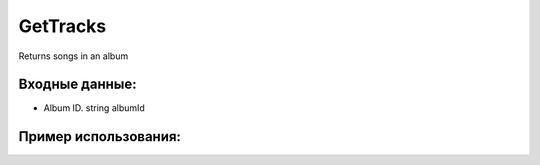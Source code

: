 GetTracks
==================================
Returns songs in an album


Входные данные:
-----------

* Album ID. string albumId

Пример использования:
---------
.. code-block:: csharp
     :linenos:
        
     using System;
     using YandexMusicApi;

     namespace ConsoleApp1
     {
        class Program
        {
           static void Main(string[] args)
           {
              Token.token = "YOURTOKEN";
              Console.WriteLine(Album.GetTracks("17589377")); //AlbumId: Imagine Dragons
           }
        }
     }

